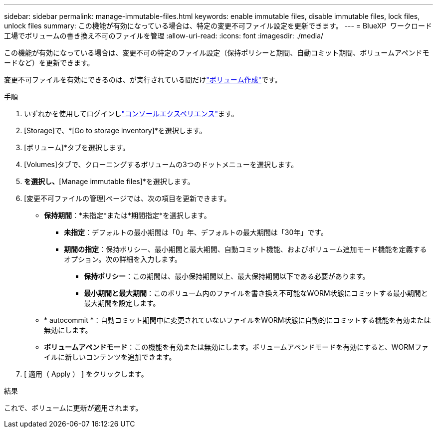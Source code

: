 ---
sidebar: sidebar 
permalink: manage-immutable-files.html 
keywords: enable immutable files, disable immutable files, lock files, unlock files 
summary: この機能が有効になっている場合は、特定の変更不可ファイル設定を更新できます。 
---
= BlueXP  ワークロード工場でボリュームの書き換え不可のファイルを管理
:allow-uri-read: 
:icons: font
:imagesdir: ./media/


[role="lead"]
この機能が有効になっている場合は、変更不可の特定のファイル設定（保持ポリシーと期間、自動コミット期間、ボリュームアペンドモードなど）を更新できます。

変更不可ファイルを有効にできるのは、が実行されている間だけlink:create-volume.html["ボリューム作成"]です。

.手順
. いずれかを使用してログインしlink:https://docs.netapp.com/us-en/workload-setup-admin/console-experiences.html["コンソールエクスペリエンス"^]ます。
. [Storage]で、*[Go to storage inventory]*を選択します。
. [ボリューム]*タブを選択します。
. [Volumes]タブで、クローニングするボリュームの3つのドットメニューを選択します。
. [Data protection actions]*を選択し、*[Manage immutable files]*を選択します。
. [変更不可ファイルの管理]ページでは、次の項目を更新できます。
+
** *保持期間*：*未指定*または*期間指定*を選択します。
+
*** *未指定*：デフォルトの最小期間は「0」年、デフォルトの最大期間は「30年」です。
*** *期間の指定*：保持ポリシー、最小期間と最大期間、自動コミット機能、およびボリューム追加モード機能を定義するオプション。次の詳細を入力します。
+
**** *保持ポリシー*：この期間は、最小保持期間以上、最大保持期間以下である必要があります。
**** *最小期間と最大期間*：このボリューム内のファイルを書き換え不可能なWORM状態にコミットする最小期間と最大期間を設定します。




** * autocommit *：自動コミット期間中に変更されていないファイルをWORM状態に自動的にコミットする機能を有効または無効にします。
** *ボリュームアペンドモード*：この機能を有効または無効にします。ボリュームアペンドモードを有効にすると、WORMファイルに新しいコンテンツを追加できます。


. [ 適用（ Apply ） ] をクリックします。


.結果
これで、ボリュームに更新が適用されます。
